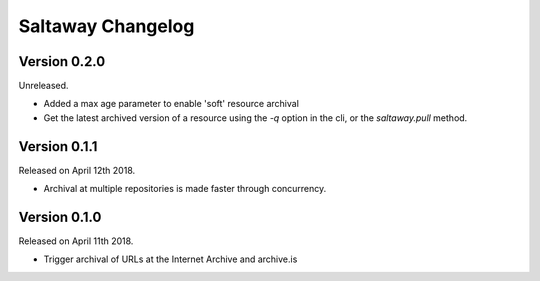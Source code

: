 Saltaway Changelog
==================

Version 0.2.0
-------------

Unreleased.

- Added a max age parameter to enable 'soft' resource archival
- Get the latest archived version of a resource using the `-q`
  option in the cli, or the `saltaway.pull` method.

Version 0.1.1
-------------

Released on April 12th 2018.

- Archival at multiple repositories is made faster through concurrency.

Version 0.1.0
-------------

Released on April 11th 2018.

- Trigger archival of URLs at the Internet Archive and archive.is
